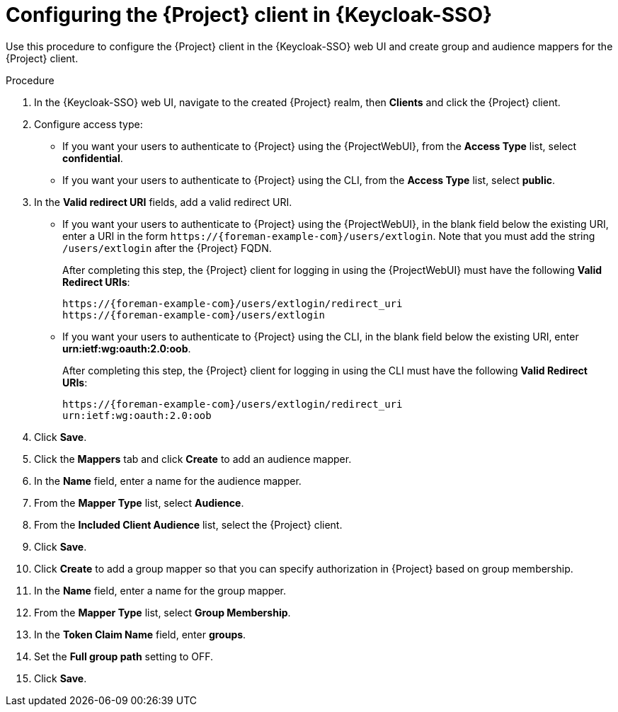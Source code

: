 [id="configuring-the-{project-context}-client-in-keycloak_{context}"]
= Configuring the {Project} client in {Keycloak-SSO}

Use this procedure to configure the {Project} client in the {Keycloak-SSO} web UI and create group and audience mappers for the {Project} client.

.Procedure

. In the {Keycloak-SSO} web UI, navigate to the created {Project} realm, then *Clients* and click the {Project} client.
. Configure access type:
* If you want your users to authenticate to {Project} using the {ProjectWebUI}, from the *Access Type* list, select *confidential*.
* If you want your users to authenticate to {Project} using the CLI, from the *Access Type* list, select *public*.
. In the *Valid redirect URI* fields, add a valid redirect URI.
+
* If you want your users to authenticate to {Project} using the {ProjectWebUI}, in the blank field below the existing URI, enter a URI in the form `\https://{foreman-example-com}/users/extlogin`.
Note that you must add the string `/users/extlogin` after the {Project} FQDN.
+
After completing this step, the {Project} client for logging in using the {ProjectWebUI} must have the following *Valid Redirect URIs*:
+
[options="nowrap", subs="+quotes,attributes"]
----
https://{foreman-example-com}/users/extlogin/redirect_uri
https://{foreman-example-com}/users/extlogin
----
+
* If you want your users to authenticate to {Project} using the CLI, in the blank field below the existing URI, enter *urn:ietf:wg:oauth:2.0:oob*.
+
After completing this step, the {Project} client for logging in using the CLI must have the following *Valid Redirect URIs*:
+
[options="nowrap", subs="+quotes,attributes"]
----
https://{foreman-example-com}/users/extlogin/redirect_uri
urn:ietf:wg:oauth:2.0:oob
----
. Click *Save*.
. Click the *Mappers* tab and click *Create* to add an audience mapper.
. In the *Name* field, enter a name for the audience mapper.
. From the *Mapper Type* list, select *Audience*.
. From the *Included Client Audience* list, select the {Project} client.
. Click *Save*.
. Click *Create* to add a group mapper so that you can specify authorization in {Project} based on group membership.
. In the *Name* field, enter a name for the group mapper.
. From the *Mapper Type* list, select *Group Membership*.
. In the *Token Claim Name* field, enter *groups*.
. Set the *Full group path* setting to OFF.
. Click *Save*.

